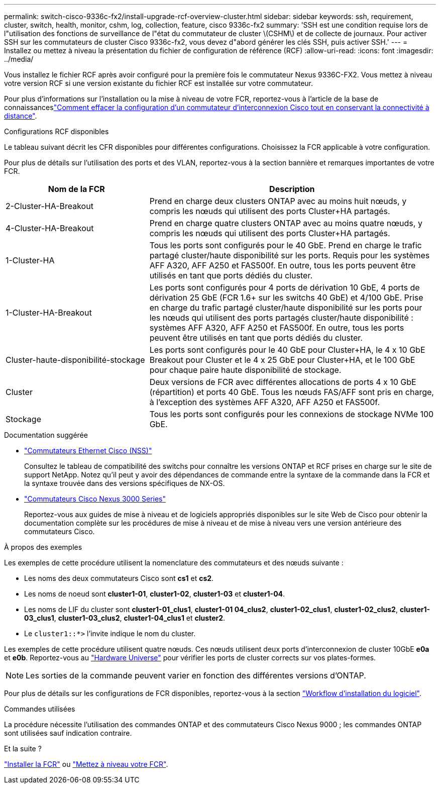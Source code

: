 ---
permalink: switch-cisco-9336c-fx2/install-upgrade-rcf-overview-cluster.html 
sidebar: sidebar 
keywords: ssh, requirement, cluster, switch, health, monitor, cshm, log, collection, feature, cisco 9336c-fx2 
summary: 'SSH est une condition requise lors de l"utilisation des fonctions de surveillance de l"état du commutateur de cluster \(CSHM\) et de collecte de journaux. Pour activer SSH sur les commutateurs de cluster Cisco 9336c-fx2, vous devez d"abord générer les clés SSH, puis activer SSH.' 
---
= Installez ou mettez à niveau la présentation du fichier de configuration de référence (RCF)
:allow-uri-read: 
:icons: font
:imagesdir: ../media/


[role="lead"]
Vous installez le fichier RCF après avoir configuré pour la première fois le commutateur Nexus 9336C-FX2. Vous mettez à niveau votre version RCF si une version existante du fichier RCF est installée sur votre commutateur.

Pour plus d'informations sur l'installation ou la mise à niveau de votre FCR, reportez-vous à l'article de la base de connaissanceslink:https://kb.netapp.com/on-prem/Switches/Cisco-KBs/How_to_clear_configuration_on_a_Cisco_interconnect_switch_while_retaining_remote_connectivity["Comment effacer la configuration d'un commutateur d'interconnexion Cisco tout en conservant la connectivité à distance"^].

.Configurations RCF disponibles
Le tableau suivant décrit les CFR disponibles pour différentes configurations. Choisissez la FCR applicable à votre configuration.

Pour plus de détails sur l'utilisation des ports et des VLAN, reportez-vous à la section bannière et remarques importantes de votre FCR.

[cols="1,2"]
|===
| Nom de la FCR | Description 


 a| 
2-Cluster-HA-Breakout
 a| 
Prend en charge deux clusters ONTAP avec au moins huit nœuds, y compris les nœuds qui utilisent des ports Cluster+HA partagés.



 a| 
4-Cluster-HA-Breakout
 a| 
Prend en charge quatre clusters ONTAP avec au moins quatre nœuds, y compris les nœuds qui utilisent des ports Cluster+HA partagés.



 a| 
1-Cluster-HA
 a| 
Tous les ports sont configurés pour le 40 GbE. Prend en charge le trafic partagé cluster/haute disponibilité sur les ports. Requis pour les systèmes AFF A320, AFF A250 et FAS500f. En outre, tous les ports peuvent être utilisés en tant que ports dédiés du cluster.



 a| 
1-Cluster-HA-Breakout
 a| 
Les ports sont configurés pour 4 ports de dérivation 10 GbE, 4 ports de dérivation 25 GbE (FCR 1.6+ sur les switchs 40 GbE) et 4/100 GbE. Prise en charge du trafic partagé cluster/haute disponibilité sur les ports pour les nœuds qui utilisent des ports partagés cluster/haute disponibilité : systèmes AFF A320, AFF A250 et FAS500f. En outre, tous les ports peuvent être utilisés en tant que ports dédiés du cluster.



 a| 
Cluster-haute-disponibilité-stockage
 a| 
Les ports sont configurés pour le 40 GbE pour Cluster+HA, le 4 x 10 GbE Breakout pour Cluster et le 4 x 25 GbE pour Cluster+HA, et le 100 GbE pour chaque paire haute disponibilité de stockage.



 a| 
Cluster
 a| 
Deux versions de FCR avec différentes allocations de ports 4 x 10 GbE (répartition) et ports 40 GbE. Tous les nœuds FAS/AFF sont pris en charge, à l'exception des systèmes AFF A320, AFF A250 et FAS500f.



 a| 
Stockage
 a| 
Tous les ports sont configurés pour les connexions de stockage NVMe 100 GbE.

|===
.Documentation suggérée
* link:https://mysupport.netapp.com/site/info/cisco-ethernet-switch["Commutateurs Ethernet Cisco (NSS)"^]
+
Consultez le tableau de compatibilité des switchs pour connaître les versions ONTAP et RCF prises en charge sur le site de support NetApp. Notez qu'il peut y avoir des dépendances de commande entre la syntaxe de la commande dans la FCR et la syntaxe trouvée dans des versions spécifiques de NX-OS.

* link:https://www.cisco.com/c/en/us/support/switches/nexus-3000-series-switches/products-installation-guides-list.html["Commutateurs Cisco Nexus 3000 Series"^]
+
Reportez-vous aux guides de mise à niveau et de logiciels appropriés disponibles sur le site Web de Cisco pour obtenir la documentation complète sur les procédures de mise à niveau et de mise à niveau vers une version antérieure des commutateurs Cisco.



.À propos des exemples
Les exemples de cette procédure utilisent la nomenclature des commutateurs et des nœuds suivante :

* Les noms des deux commutateurs Cisco sont *cs1* et *cs2*.
* Les noms de noeud sont *cluster1-01*, *cluster1-02*, *cluster1-03* et *cluster1-04*.
* Les noms de LIF du cluster sont *cluster1-01_clus1*, *cluster1-01 04_clus2*, *cluster1-02_clus1*, *cluster1-02_clus2*, *cluster1-03_clus1*, *cluster1-03_clus2*, *cluster1-04_clus1* et *cluster2*.
* Le `cluster1::*>` l'invite indique le nom du cluster.


Les exemples de cette procédure utilisent quatre nœuds. Ces nœuds utilisent deux ports d'interconnexion de cluster 10GbE *e0a* et *e0b*. Reportez-vous au https://hwu.netapp.com/SWITCH/INDEX["Hardware Universe"^] pour vérifier les ports de cluster corrects sur vos plates-formes.


NOTE: Les sorties de la commande peuvent varier en fonction des différentes versions d'ONTAP.

Pour plus de détails sur les configurations de FCR disponibles, reportez-vous à la section link:configure-software-overview-9336c-cluster.html["Workflow d'installation du logiciel"].

.Commandes utilisées
La procédure nécessite l'utilisation des commandes ONTAP et des commutateurs Cisco Nexus 9000 ; les commandes ONTAP sont utilisées sauf indication contraire.

.Et la suite ?
link:install-rcf-software-9336c-cluster.html["Installer la FCR"] ou link:upgrade-rcf-software-9336c-cluster.html["Mettez à niveau votre FCR"].
